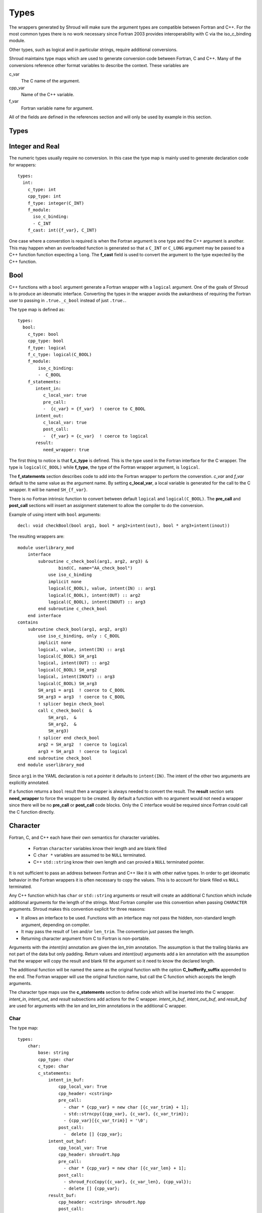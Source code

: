 Types
=====

The wrappers generated by Shroud will make sure the argument types are
compatible between Fortran and C++. For the most common types there is
no work necessary since Fortran 2003 provides interoperability with C
via the iso_c_binding module.

Other types, such as logical and in particular strings, require additional
conversions.

Shroud maintains type maps which are used to generate conversion code
between Fortran, C and C++.  Many of the conversions reference other
format variables to describe the context.  These variables are

c_var
    The C name of the argument.

cpp_var
    Name of the C++ variable.

f_var
    Fortran variable name for argument.

All of the fields are defined in the references section and will only be used
by example in this section.


Types
-----

.. Shroud predefines many of the native types.

  * void
  * int
  * long
  * size_t
  * bool
  * float
  * double
  * std::string

  Fortran has no support for unsigned types.
          ``size_t`` will be the correct number of bytes, but
          will be signed.



Integer and Real
----------------

The numeric types usually require no conversion.
In this case the type map is mainly used to generate declaration code 
for wrappers::

    types:
      int:
        c_type: int 
        cpp_type: int
        f_type: integer(C_INT)
        f_module:
          iso_c_binding:
          - C_INT
        f_cast: int({f_var}, C_INT)

One case where a converstion is required is when the Fortran argument
is one type and the C++ argument is another. This may happen when an
overloaded function is generated so that a ``C_INT`` or ``C_LONG``
argument may be passed to a C++ function function expecting a
``long``.  The **f_cast** field is used to convert the argument to the
type expected by the C++ function.





Bool
----

C++ functions with a ``bool`` argument generate a Fortran wrapper with
a ``logical`` argument.  One of the goals of Shroud is to produce an
ideomatic interface.  Converting the types in the wrapper avoids the
awkardness of requiring the Fortran user to passing in
``.true._c_bool`` instead of just ``.true.``.

The type map is defined as::

    types:
      bool:
        c_type: bool 
        cpp_type: bool 
        f_type: logical 
        f_c_type: logical(C_BOOL) 
        f_module:
            iso_c_binding:
            -  C_BOOL
        f_statements:
           intent_in:
              c_local_var: true 
              pre_call:
              -  {c_var} = {f_var}  ! coerce to C_BOOL
           intent_out:
              c_local_var: true 
              post_call:
              -  {f_var} = {c_var}  ! coerce to logical
           result:
              need_wrapper: true

The first thing to notice is that **f_c_type** is defined.  This is
the type used in the Fortran interface for the C wrapper.  The type
is ``logical(C_BOOL)`` while **f_type**, the type of the Fortran
wrapper argument, is ``logical``.

The **f_statements** section describes code to add into the Fortran
wrapper to perform the converstion.  *c_var* and *f_var* default to
the same value as the argument name.  By setting **c_local_var**, a
local variable is generated for the call to the C wrapper.  It will be
named ``SH_{f_var}``.

There is no Fortran intrinsic function to convert between default
``logical`` and ``logical(C_BOOL)``. The **pre_call** and
**post_call** sections will insert an assignment statement to allow
the compiler to do the conversion.

Example of using intent with ``bool`` arguments::

    decl: void checkBool(bool arg1, bool * arg2+intent(out), bool * arg3+intent(inout))

The resulting wrappers are::

    module userlibrary_mod
        interface
            subroutine c_check_bool(arg1, arg2, arg3) &
                    bind(C, name="AA_check_bool")
                use iso_c_binding
                implicit none
                logical(C_BOOL), value, intent(IN) :: arg1
                logical(C_BOOL), intent(OUT) :: arg2
                logical(C_BOOL), intent(INOUT) :: arg3
            end subroutine c_check_bool
        end interface
    contains
        subroutine check_bool(arg1, arg2, arg3)
            use iso_c_binding, only : C_BOOL
            implicit none
            logical, value, intent(IN) :: arg1
            logical(C_BOOL) SH_arg1
            logical, intent(OUT) :: arg2
            logical(C_BOOL) SH_arg2
            logical, intent(INOUT) :: arg3
            logical(C_BOOL) SH_arg3
            SH_arg1 = arg1  ! coerce to C_BOOL
            SH_arg3 = arg3  ! coerce to C_BOOL
            ! splicer begin check_bool
            call c_check_bool(  &
                SH_arg1,  &
                SH_arg2,  &
                SH_arg3)
            ! splicer end check_bool
            arg2 = SH_arg2  ! coerce to logical
            arg3 = SH_arg3  ! coerce to logical
        end subroutine check_bool
    end module userlibrary_mod

Since ``arg1`` in the YAML declaration is not a pointer it defaults to
``intent(IN)``.  The intent of the other two arguments are explicitly
annotated.

If a function returns a ``bool`` result then a wrapper is always needed
to convert the result.  The **result** section sets **need_wrapper**
to force the wrapper to be created.  By default a function with no
argument would not need a wrapper since there will be no **pre_call**
or **post_call** code blocks.  Only the C interface would be required
since Fortran could call the C function directly.


Character
---------

Fortran, C, and C++ each have their own semantics for character variables.

  * Fortran ``character`` variables know their length and are blank filled
  * C ``char *`` variables are assumed to be ``NULL`` terminated.
  * C++ ``std::string`` know their own length and can provied a ``NULL`` terminated pointer.

It is not sufficient to pass an address between Fortran and C++ like
it is with other native types.  In order to get ideomatic behavior in
the Fortran wrappers it is often necessary to copy the values.  This
is to account for blank filled vs ``NULL`` terminated.

..  It also helps support ``const`` vs non-``const`` strings.

Any C++ function which has ``char`` or ``std::string`` arguments or
result will create an additional C function which include additional
arguments for the length of the strings.  Most Fortran compiler use
this convention when passing ``CHARACTER`` arguments. Shroud makes
this convention explicit for three reasons:

* It allows an interface to be used.  Functions with an interface may
  not pass the hidden, non-standard length argument, depending on compiler.
* It may pass the result of ``len`` and/or ``len_trim``.
  The convention just passes the length.
* Returning character argument from C to Fortran is non-portable.

Arguments with the *intent(in)* annotation are given the *len_trim*
annotation.  The assumption is that the trailing blanks are not part
of the data but only padding.  Return values and *intent(out)*
arguments add a *len* annotation with the assumption that the wrapper
will copy the result and blank fill the argument so it need to know
the declared length.

The additional function will be named the same as the original
function with the option **C_bufferify_suffix** appended to the end.
The Fortran wrapper will use the original function name, but call the
C function which accepts the length arguments.

The character type maps use the **c_statements** section to define
code which will be inserted into the C wrapper. *intent_in*,
*intent_out*, and *result* subsections add actions for the C wrapper.
*intent_in_buf*, *intent_out_buf*, and *result_buf* are used for
arguments with the *len* and *len_trim* annotations in the additional
C wrapper.


Char
^^^^

The type map::

    types:
        char:
            base: string
            cpp_type: char
            c_type: char
            c_statements:
                intent_in_buf:
                    cpp_local_var: True
                    cpp_header: <cstring>
                    pre_call:
                      - char * {cpp_var} = new char [{c_var_trim} + 1];
                      - std::strncpy({cpp_var}, {c_var}, {c_var_trim});
                      - {cpp_var}[{c_var_trim}] = '\0';
                    post_call:
                      -  delete [] {cpp_var};
                intent_out_buf:
                    cpp_local_var: True
                    cpp_header: shroudrt.hpp
                    pre_call:
                      - char * {cpp_var} = new char [{c_var_len} + 1];
                    post_call:
                      - shroud_FccCopy({c_var}, {c_var_len}, {cpp_val});
                      - delete [] {cpp_var};
                result_buf:
                    cpp_header: <cstring> shroudrt.hpp
                    post_call:
                      - if ({cpp_var} == NULL) {{
                      -   std::memset({c_var}, ' ', {c_var_len});
                      - }} else {{
                      -   shroud_FccCopy({c_var}, {c_var_len}, {cpp_var});
                      - }}

            f_type: character(*)
            f_c_type: character(kind=C_CHAR)
            f_c_module:
                iso_c_binding:
                  - C_CHAR

The function ``passCharPtr(dest, src)`` is equivalent to the Fortran
statement ``dest = str``::

    - decl: void passCharPtr(char *dest, const char *src)

.. from tests/strings.cpp

The intent of the arguments is inferred from the declaration.
``dest`` is *intent(out)* since it is a pointer.  ``src`` is
*intent(in)* since it is ``const``.

This single line will create five different wrappers.  The first is the 
pure C version.  The only feature this provides to Fortran is the ability
to call a C++ function by wrapping it in an ``extern "C"`` function::

    void STR_pass_char_ptr(char * dest, const char * src)
    {
        passCharPtr(dest, src);
        return;
    }

A Fortran interface for the routine is generated which will allow the
function to be called directly::

        subroutine c_pass_char_ptr(dest, src) &
                bind(C, name="STR_pass_char_ptr")
            use iso_c_binding, only : C_CHAR
            implicit none
            character(kind=C_CHAR), intent(OUT) :: dest(*)
            character(kind=C_CHAR), intent(IN) :: src(*)
        end subroutine c_pass_char_ptr

The user is responsible for providing the ``NULL`` termination.
The result in ``str`` will also be ``NULL`` terminated instead of 
blank filled.::

    character(30) str
    call c_pass_char_ptr(dest=str, src="mouse" // C_NULL_CHAR)

An additional C function is automatically declared which is summarized as::

    - decl: void passCharPtr(char * dest+intent(out)+len(Ndest),
                             const char * src+intent(in)+len_trim(Lsrc))

And generates::

    void STR_pass_char_ptr_bufferify(char * dest, int Ndest, const char * src, int Lsrc)
    {
        char * SH_dest = new char [Ndest + 1];
        char * SH_src = new char [Lsrc + 1];
        std::strncpy(SH_src, src, Lsrc);
        SH_src[Lsrc] = '\0';
        passCharPtr(SH_dest, SH_src);
        shroud_FccCopy(dest, Ndest, SH_dest);
        delete [] SH_dest;
        delete [] SH_src;
        return;
    }

``Ndest`` is the declared length of argument ``dest`` and ``Lsrc`` is
the trimmed length of argument ``src``.  These generated names must
not conflict with any other arguments.  There are two ways to set the
names.  First by using the options **C_var_len_template** and
**C_var_trim_template**. This can be used to control how the names are
generated for all functions if set globally or just a single function
if set in the function's options.  The other is by explicitly setting
the *len* and *len_trim* annotations which only effect a single
declaration.

The pre_call code creates space for the C strings by allocating
buffers with space for an additional character (the ``NULL``).  The
*intent(in)* string copies the data and adds an explicit terminating
``NULL``.  The function is called then the post_call section copies
the result back into the ``dest`` argument and deletes the scratch
space.  ``shroud_FccCopy`` is a function provided by Shroud which
copies character into the destination up to ``Ndest`` characters, then
blank fills any remaining space.

The Fortran interface is generated::

        subroutine c_pass_char_ptr_bufferify(dest, Ndest, src, Lsrc) &
                bind(C, name="STR_pass_char_ptr_bufferify")
            use iso_c_binding, only : C_CHAR, C_INT
            implicit none
            character(kind=C_CHAR), intent(OUT) :: dest(*)
            integer(C_INT), value, intent(IN) :: Ndest
            character(kind=C_CHAR), intent(IN) :: src(*)
            integer(C_INT), value, intent(IN) :: Lsrc
        end subroutine c_pass_char_ptr_bufferify

And finally, the Fortran wrapper with calls to ``len`` and ``len_trim``::

    subroutine pass_char_ptr(dest, src)
        use iso_c_binding, only : C_INT
        character(*), intent(OUT) :: dest
        character(*), intent(IN) :: src
        call c_pass_char_ptr_bufferify(  &
            dest,  &
            len(dest, kind=C_INT),  &
            src,  &
            len_trim(src, kind=C_INT))
    end subroutine pass_char_ptr

Now the function can be called without the user aware that it is written in C++::

    character(30) str
    call pass_char_ptr(dest=str, src="mouse")


std::string
^^^^^^^^^^^

The ``std::string`` type map is very similar to ``char`` but provides some
additional sections to convert between ``char *`` and ``std::string``::

    types:
        string:
            base: string
            cpp_type: std::string
            cpp_header: <string>
            cpp_to_c: {cpp_var}.c_str()
            c_type: char
    
            c_statements:
                intent_in:
                    cpp_local_var: true
                    pre_call:
                      - {c_const}std::string {cpp_var}({c_var});
                intent_out:
                    cpp_header: <cstring>
                    post_call:
                      - strcpy({c_var}, {cpp_val});

                intent_in_buf:
                    cpp_local_var: True
                    pre_call:
                      - {c_const}std::string {cpp_var}({c_var});
                    pre_call_buf:
                      - {c_const}std::string {cpp_var}({c_var}, {c_var_trim});
                intent_out_buf:
                    cpp_header: shroudrt.hpp
                    post_call:
                      - shroud_FccCopy({c_var}, {c_var_len}, {cpp_val});
                result_buf:
                    cpp_header: <cstring> shroudrt.hpp
                    post_call:
                       - if ({cpp_var}.empty()) {{
                       -   std::memset({c_var}, ' ', {c_var_len});
                       - }} else {{
                       -   shroud_FccCopy({c_var}, {c_var_len}, {cpp_val});
                       - }}
    
            f_type: character(*)
            f_c_type: character(kind=C_CHAR)
            f_c_module:
                iso_c_binding:
                  - C_CHAR


To demonstrate this type map, ``acceptStringReference`` is a function which
will accept and modify a string reference::

    - decl: void acceptStringReference(std::string & arg1)

A reference defaults to *intent(inout)* and will add both the *len*
and *len_trim* annotations.

Both generated functions will convert ``arg`` into a ``std::string``,
call the function, then copy the results back into the argument. The
important thing to notice is that the pure C version could do very bad
things since it does not know how much space it has to copy into.  The
bufferify version knows the allocated length of the argument.
However, since the input argument is a fixed length it may be too
short for the new string value::

    void STR_accept_string_reference(char * arg1)
    {
        std::string SH_arg1(arg1);
        acceptStringReference(SH_arg1);
        strcpy(arg1, SH_arg1.c_str());
        return;
    }

    void STR_accept_string_reference_bufferify(char * arg1, int Larg1, int Narg1)
    {
        std::string SH_arg1(arg1, Larg1);
        acceptStringReference(SH_arg1);
        shroud_FccCopy(arg1, Narg1, SH_arg1.c_str());
        return;
    }

Each interface matches the C wrapper::

        subroutine c_accept_string_reference(arg1) &
                bind(C, name="STR_accept_string_reference")
            use iso_c_binding, only : C_CHAR
            implicit none
            character(kind=C_CHAR), intent(INOUT) :: arg1(*)
        end subroutine c_accept_string_reference

        subroutine c_accept_string_reference_bufferify(arg1, Larg1, Narg1) &
                bind(C, name="STR_accept_string_reference_bufferify")
            use iso_c_binding, only : C_CHAR, C_INT
            implicit none
            character(kind=C_CHAR), intent(INOUT) :: arg1(*)
            integer(C_INT), value, intent(IN) :: Larg1
            integer(C_INT), value, intent(IN) :: Narg1
        end subroutine c_accept_string_reference_bufferify

And the Fortran wrapper provides the correct values for the *len* and
*len_trim* arguments::

    subroutine accept_string_reference(arg1)
        use iso_c_binding, only : C_INT
        character(*), intent(INOUT) :: arg1
        ! splicer begin accept_string_reference
        call c_accept_string_reference_bufferify(  &
            arg1,  &
            len_trim(arg1, kind=C_INT),  &
            len(arg1, kind=C_INT))
        ! splicer end accept_string_reference
    end subroutine accept_string_reference

char functions
^^^^^^^^^^^^^^

Functions which return a ``char *`` provide an additional challenge.
Taken literally they should return a ``type(C_PTR)``.  And if you call
the function via the interface, that's what you get.  However,
Shroud provides several options to provide a more ideomatic usage.

Each of these declaration call identical C++ functions but they are
wrapped differently::

    - decl: const char * getChar1()  +pure
    - decl: const char * getChar2+len(30)()
    - decl: const char * getChar3()
      options:
         F_string_result_as_arg: output

All of the generated C wrappers are very similar.  The buffer version
copies the result into a buffer of known length::

    const char * STR_get_char1()
    {
        const char * SH_rv = getChar1();
        return SH_rv;
    }

    void STR_get_char1_bufferify(char * SH_F_rv, int NSH_F_rv)
    {
        const char * SH_rv = getChar1();
        if (SH_rv == NULL) {
           std::memset(SH_F_rv, ' ', NSH_F_rv);
        } else {
          shroud_FccCopy(SH_F_rv, NSH_F_rv, SH_rv);
        }
        return;
    }

``getChar1`` adds the pure annotation.  This annotation is passed to
the Fortran interface where it declares the function as ``pure``::

        pure function c_get_char1() &
                result(SH_rv) &
                bind(C, name="STR_get_char1")
            use iso_c_binding, only : C_PTR
            implicit none
            type(C_PTR) SH_rv
        end function c_get_char1

The Fortran wrapper calls the C wrapper twice.  Once in a declaration
to get the length of the string and once to copy the value.  The
functions ``strlen_ptr`` and ``fstr`` are provided by Shroud to get
the length of a ``NULL`` terminated string and to copy and blank fill
a variable.  This creates a Fortran function which returns a string of
variable length.  The *pure* annotation tells the compiler there are
no side effects which is important because it will be called twice.
You'd also want the C++ function to be fast::

    function get_char1() result(SH_rv)
        use iso_c_binding, only : C_CHAR
        character(kind=C_CHAR, len=strlen_ptr(c_get_char1())) :: SH_rv
        SH_rv = fstr(c_get_char1())
    end function get_char1

If you know the maximum size of string that you expect the function to
return, then the *len* attribute is used to declare the length.  The
advantage is that the C function is only called once.  The downside is
that any result which is longer than the length will be silently
truncated::

    function get_char2() result(SH_rv)
        use iso_c_binding, only : C_CHAR, C_INT
        character(kind=C_CHAR, len=30) :: SH_rv
        call c_get_char2_bufferify(  &
            SH_rv,  &
            len(SH_rv, kind=C_INT))
    end function get_char2

The third option gives the best of both worlds.  The C wrapper is only
called once and any size result can be returned.  The result of the C
function will be returned in the Fortran argument named by option
**F_string_result_as_arg**.  The potential downside is that a Fortran
subroutine is generated instead of a function::

    subroutine get_char3(output)
        use iso_c_binding, only : C_INT
        character(*), intent(OUT) :: output
        call c_get_char3_bufferify(  &
            output,  &
            len(output, kind=C_INT))
    end subroutine get_char3

.. char ** not supported

string functions
^^^^^^^^^^^^^^^^

Function which return ``std::string`` values are similar but must provide the
extra step of converting the result into a ``char *``::

    - decl: const string& getString1()  +pure

The generated wrappers are::

    const char * STR_get_string1()
    {
        const std::string & SH_rv = getString1();
        const char * XSH_rv = SH_rv.c_str();
        return XSH_rv;
    }
    
    void STR_get_string1_bufferify(char * SH_F_rv, int NSH_F_rv)
    {
        const std::string & SH_rv = getString1();
        if (SH_rv.empty()) {
          std::memset(SH_F_rv, ' ', NSH_F_rv);
        } else {
          shroud_FccCopy(SH_F_rv, NSH_F_rv, SH_rv.c_str());
        }
        return;
    }

.. note:: These example assume that a pointer to an existing string is returned.
          If the C++ function allocates a string, the C wrapper should deallocate
          it after copying the contents. Shroud does not deal with this case
          and will result in leaked memory.


.. Complex Type
   ------------


.. Derived Types
   -------------

Class Type
----------

Each class in the input file will create a Fortran derived type which
acts as a shadow class for the C++ class.  A pointer to an instance is
saved as a ``type(C_PTR)`` value.  The *f_to_c* field uses the
generated ``get_instance`` function to return the pointer which will
be passed to C.

In C an opaque typedef for a struct is created as the type for the C++
instance pointer.  The *c_to_cpp* and *cpp_to_c* fields casts this
pointer to C++ and back to C.

The class example from the tutorial is::

    classes:
     - name: Class1

Shroud will generate a type map for this class as::

    types:
      Class1:
        base: wrapped
        c_type: TUT_class1
        cpp_type: Class1
        c_to_cpp: static_cast<{c_const}Class1{c_ptr}>(static_cast<{c_const}void *>({c_var}))
        cpp_to_c: static_cast<{c_const}TUT_class1 *>(static_cast<{c_const}void *>({cpp_var}))

        f_type: type(class1)
        f_derived_type: class1
        f_c_type: type(C_PTR)
        f_c_module:
            iso_c_binding:
              - C_PTR
        f_module:
            tutorial_mod:
              - class1
        f_return_code: {F_result}%{F_derived_member} = {F_C_call}({F_arg_c_call_tab})
        f_to_c: {f_var}%get_instance()
        forward: Class1


The type map will be written to a file to allow its used by other
wrapped libraries.  The file is named by the global field
**YAML_type_filename**. This file will only list some of the fields
show above with the remainder set to default values by Shroud.



    

..  chained function calls
